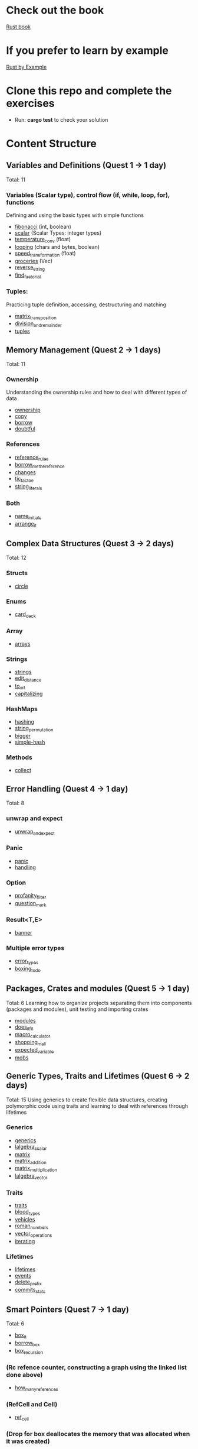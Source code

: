 * Check out the book
  [[https://doc.rust-lang.org/stable/book/title-page.html][Rust book]]
* If you prefer to learn by example
  [[https://doc.rust-lang.org/stable/rust-by-example/index.html][Rust by Example]]
* Clone this repo and complete the exercises
  - Run: *cargo test* to check your solution
* Content Structure
** Variables and Definitions (Quest 1 -> 1 day)
   Total: 11
*** Variables (Scalar type), control flow (if, while, loop, for), functions
    Defining and using the basic types with simple functions
    - [[file:fibonacci/src/main.rs][fibonacci]] (int, boolean)
    - [[file:scalar/src/main.rs][scalar]] (Scalar Types: integer types)
    - [[file:temperature_conv/src/main.rs][temperature_conv]] (float)
    - [[file:looping/src/main.rs][looping]] (chars and bytes, boolean)
    - [[file:speed_transformation/src/main.rs][speed_transformation]] (float)
    - [[file:groceries/src/main.rs][groceries]] (Vec)
    - [[file:reverse-string/src/main.rs][reverse_string]]
    - [[file:find_factorial/src/main.rs][find_factorial]]
*** Tuples:
    Practicing tuple definition, accessing, destructuring and matching
    - [[file:matrix_transposition/src/main.rs][matrix_transposition]]
    - [[file:division_and_remainder/src/main.rs][division_and_remainder]]
    - [[file:tuples/src/main.rs][tuples]]
** Memory Management (Quest 2 -> 1 days)
   Total: 11
*** Ownership
    Understanding the ownership rules and how to deal with different types of data
    - [[file:ownership/src/main.rs][ownership]]
    - [[file:copy/src/lib.rs][copy]]
    - [[file:borrow/src/main.rs][borrow]]
    - [[file:doubtful/src/main.rs][doubtful]]
*** References
    - [[file:reference_rules/src/main.rs][reference_rules]]
    - [[file:borrow_me_the_reference/src/lib.rs][borrow_me_the_reference]]
    - [[file:changes/src/main.rs][changes]]
    - [[file:tic_tac_toe/src/lib.rs][tic_tac_toe]]
    - [[file:string_literals/src/lib.js][string_literals]]
*** Both
    - [[file:name_initials/src/lib.rs][name_initials]]
    - [[file:arrange_it/src/lib.rs][arrange_it]]
** Complex Data Structures (Quest 3 -> 2 days)
   Total: 12
*** Structs
    - [[file:circle/src/main.rs][circle]]
*** Enums
    - [[file:card_deck/src/main.rs][card_deck]]
*** Array
    - [[file:arrays/src/main.rs][arrays]]
*** Strings
    - [[file:strings/src/main.rs][strings]]
    - [[file:edit_distance/src/main.rs][edit_distance]]
    - [[file:to_url/src/main.rs][to_url]]
    - [[file:capitalizing/src/main.rs][capitalizing]]
*** HashMaps
    - [[file:hashing/src/main.rs][hashing]]
    - [[file:string_permutation/src/main.rs][string_permutation]]
    - [[file:bigger/src/main.rs][bigger]]
    - [[file:simple-hash/src/main.rs][simple-hash]]
*** Methods
    - [[file:collect/src/main.rs][collect]]
** Error Handling (Quest 4 -> 1 day)
   Total: 8
*** unwrap and expect
    - [[file:unwrap_or_expert/src/lib.rs][unwrap_and_expect]]
*** Panic
    - [[file:panic/src/main.rs][panic]]
    - [[file:handling/src/main.rs][handling]]
*** Option
    - [[file:profanity_filter/src/lib.rs][profanity_filter]]
    - [[file:question_mark/src/lib.rs][question_mark]]
*** Result<T,E>
    - [[file:banner/src/lib.rs][banner]]
*** Multiple error types
    - [[file:error_types/src/lib.rs][error_types]]
    - [[file:boxing_todo/src/lib.rs][boxing_todo]]
** Packages, Crates and modules (Quest 5 -> 1 day)
   Total: 6
   Learning how to organize projects separating them into components (packages and modules), unit testing and importing crates
   - [[file:modules/src/main.rs][modules]]
   - [[file:does_it_fit/src/main.rs][does_it_fit]]
   - [[file:macro_calculator/src/main.rs][macro_calculator]]
   - [[file:shopping_mall/src/main.rs][shopping_mall]]
   - [[file:expected_variable/src/main.rs][expected_variable]]
   - [[file:mobs/src/main.rs][mobs]]
** Generic Types, Traits and Lifetimes (Quest 6 -> 2 days)
   Total: 15
   Using generics to create flexible data structures, creating polymorphic code using traits and learning to deal with references through lifetimes
*** Generics
    - [[file:generics/src/main.rs][generics]]
    - [[file:lalgebra_scalar/src/lib.rs][lalgebra_scalar]]
    - [[file:matrix/src/lib.rs][matrix]]
	- [[file:matrix/src/ops.rs][matrix_addition]]
	- [[file:matrix/src/mult.rs][matrix_multiplication]]
	- [[file:lalgebra_vector/src/lib.rs][lalgebra_vector]]
*** Traits
    - [[file:traits/src/main.rs][traits]]
    - [[file:blood_types/src/main.rs][blood_types]]
    - [[file:vehicles/src/lib.rs][vehicles]]
    - [[file:roman_numbers/src/lib.rs][roman_numbers]]
    - [[file:vector_operations/src/lib.rs][vector_operations]]
    - [[file:roman_numbers/src/iterator.rs][iterating]]
*** Lifetimes
    - [[file:lifetimes/src/main.rs][lifetimes]]
	- [[file:events/src/lib.rs][events]]
    - [[file:delete_prefix/src/lib.rs][delete_prefix]]
	- [[file:commits_stats/src/lib.rs][commits_stats]]
** Smart Pointers (Quest 7 -> 1 day)
   Total: 6
    - [[file:box_it/src/lib.rs][box_it]]
    - [[file:borrow_box/src/lib.rs][borrow_box]]
    - [[file:box_recursion/src/lib.rs][box_recursion]]
*** (Rc refence counter, constructing a graph using the linked list done above)
    - [[file:how_many_references/src/lib.rs][how_many_references]]
*** (RefCell and Cell)
    - [[file:ref_cell/src/lib.rs][ref_cell]]
*** (Drop for box deallocates the memory that was allocated when it was created)
    - [[file:drop_the_thread/src/lib.rs][drop_the_thread]]
    # - [[file:graph/src/lib.rs][graph]]
    # - [[file:dijkstra/src/lib.rs][dijkstra]]
** Functional Languages Features (Quest 8 -> 2 days)
   Total: 9
*** Closures
    - [[file:closures/src/main.rs][closures]]
    - [[file:captirung/src/lib.rs][captirung]]
*** Curry
    - [[file:adding/src/main.rs][adding]]
*** Higher-order-functions
    - [[file:adding_twice/src/main.rs][adding_twice]]
*** Iterators
    - [[file:highest/src/main.rs][highest]]
    - [[file:iterators/src/main.rs][iterators]]
    - [[file:project_motion/src/main.rs][project_motion]]
	  - [[file:slices_to_map/src/lib.rs][slices_to_map]]
	  - [[file:step_iterator/src/lib.rs][step_iterator]]
** Pattern Matching (Quest 9 -> 1 day)
   Pattern matching syntax
    - [[file:stars/src/main.rs][stars]]
    - [[file:ordinal/src/main.rs][ordinal]]
    - [[file:panaram//src/main.rs][panaram]]
    - [[file:talking/src/main.rs][talking]]
    - [[file:pascal_triangle/src/main.rs][pascal_triangle]]
    - [[file:diamond_creation/src/main.rs][diamond_creation]]
    - [[file:scores/src/main.rs][scores]]
    - [[file:searching/src/main.rs][searching]]
    - [[file:logic-number/src/main.rs][logic-number]]
    - [[file:rot/src/main.rs][rot]]
    - [[file:pig_latin/src/main.rs][pig_latin]]
    - [[file:spelling/src/main.rs][spelling]]
    - [[file:rgb_match/src/main.rs][rgb_match]]
      Total: 11
